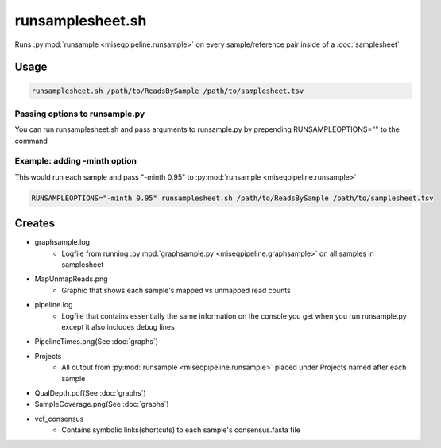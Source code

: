 =================
runsamplesheet.sh
=================

Runs :py:mod:`runsample <miseqpipeline.runsample>` on every sample/reference pair inside of a :doc:`samplesheet`

Usage
=====

.. code-block:: bash

    runsamplesheet.sh /path/to/ReadsBySample /path/to/samplesheet.tsv

Passing options to runsample.py
-------------------------------

You can run runsamplesheet.sh and pass arguments to runsample.py by prepending RUNSAMPLEOPTIONS="" to the command

Example: adding -minth option
-----------------------------

This would run each sample and pass "-minth 0.95" to :py:mod:`runsample <miseqpipeline.runsample>`

.. code-block:: bash

    RUNSAMPLEOPTIONS="-minth 0.95" runsamplesheet.sh /path/to/ReadsBySample /path/to/samplesheet.tsv

Creates
=======

* graphsample.log
    * Logfile from running :py:mod:`graphsample.py <miseqpipeline.graphsample>` on all samples in samplesheet
* MapUnmapReads.png
    * Graphic that shows each sample's mapped vs unmapped read counts
* pipeline.log
    * Logfile that contains essentially the same information on the console you get when you run runsample.py except it also includes debug lines
* PipelineTimes.png(See :doc:`graphs`)
* Projects
    * All output from :py:mod:`runsample <miseqpipeline.runsample>` placed under Projects named after each sample
* QualDepth.pdf(See :doc:`graphs`)
* SampleCoverage.png(See :doc:`graphs`)
* vcf_consensus
    * Contains symbolic links(shortcuts) to each sample's consensus.fasta file 
